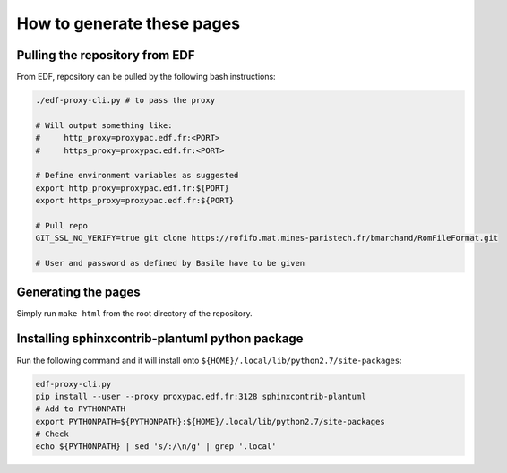 .. _sphinx-instructions:

===========================
How to generate these pages
===========================

Pulling the repository from EDF
~~~~~~~~~~~~~~~~~~~~~~~~~~~~~~~

From EDF, repository can be pulled by the following bash instructions:

.. code-block:: sh

    ./edf-proxy-cli.py # to pass the proxy

    # Will output something like:
    #     http_proxy=proxypac.edf.fr:<PORT>
    #     https_proxy=proxypac.edf.fr:<PORT>

    # Define environment variables as suggested
    export http_proxy=proxypac.edf.fr:${PORT}
    export https_proxy=proxypac.edf.fr:${PORT}

    # Pull repo
    GIT_SSL_NO_VERIFY=true git clone https://rofifo.mat.mines-paristech.fr/bmarchand/RomFileFormat.git

    # User and password as defined by Basile have to be given

Generating the pages
~~~~~~~~~~~~~~~~~~~~

Simply run ``make html`` from the root directory of the repository.

Installing sphinxcontrib-plantuml python package
~~~~~~~~~~~~~~~~~~~~~~~~~~~~~~~~~~~~~~~~~~~~~~~~

Run the following command and it will install onto ``${HOME}/.local/lib/python2.7/site-packages``:

.. code-block:: sh

    edf-proxy-cli.py
    pip install --user --proxy proxypac.edf.fr:3128 sphinxcontrib-plantuml
    # Add to PYTHONPATH
    export PYTHONPATH=${PYTHONPATH}:${HOME}/.local/lib/python2.7/site-packages
    # Check
    echo ${PYTHONPATH} | sed 's/:/\n/g' | grep '.local'



